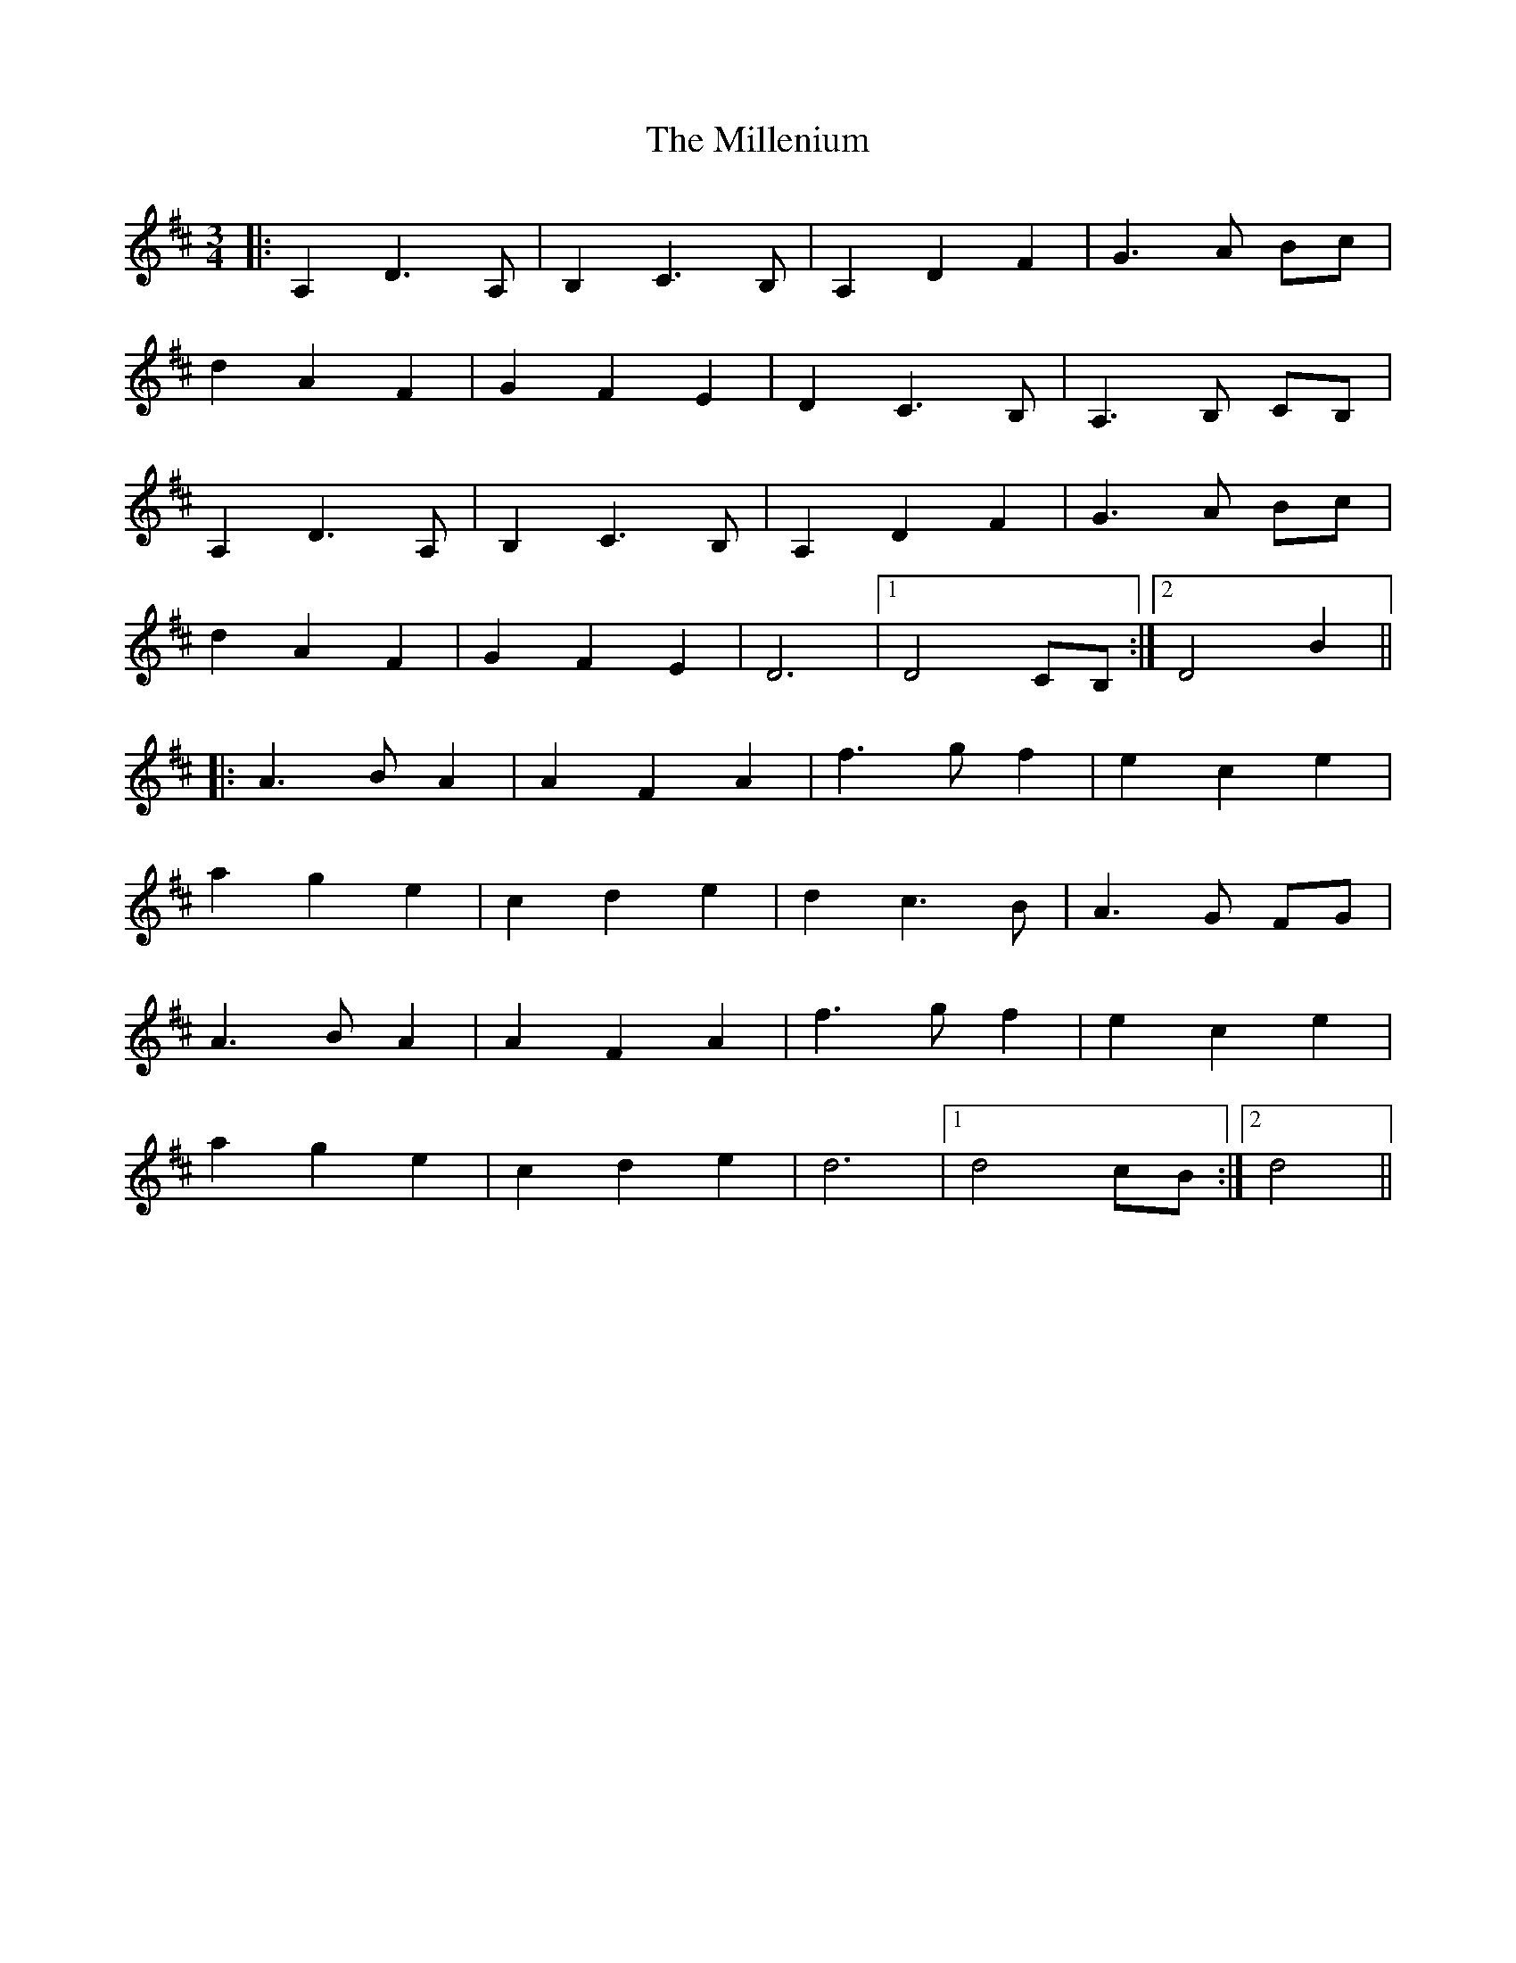 X: 26773
T: Millenium, The
R: waltz
M: 3/4
K: Dmajor
|:A,2 D3 A,|B,2 C3 B,|A,2 D2 F2|G3 A Bc|
d2 A2 F2|G2 F2 E2|D2 C3 B,|A,3 B, CB,|
A,2 D3 A,|B,2 C3 B,|A,2 D2 F2|G3 A Bc|
d2 A2 F2|G2 F2 E2|D6|1 D4 CB,:|2 D4 B2||
|:A3 B A2|A2 F2 A2|f3 g f2|e2 c2 e2|
a2 g2 e2|c2 d2 e2|d2 c3 B|A3 G FG|
A3 B A2|A2 F2 A2|f3 g f2|e2 c2 e2|
a2 g2 e2|c2 d2 e2|d6|1 d4 cB:|2 d4||

